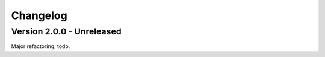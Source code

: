 
=========
Changelog
=========

Version 2.0.0 - Unreleased
--------------------------

Major refactoring, todo.

